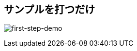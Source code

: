 == サンプルを打つだけ

image:https://user-images.githubusercontent.com/43210698/74209075-9cbd2380-4cc9-11ea-9536-8bf75ed3d980.gif[first-step-demo]
